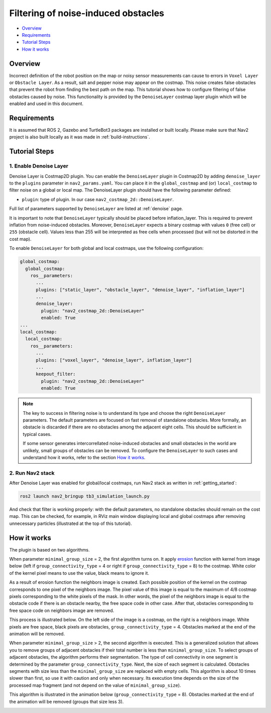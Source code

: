 .. _filtering_of_noise-induced_obstacles:

Filtering of noise-induced obstacles
************************************

- `Overview`_
- `Requirements`_
- `Tutorial Steps`_
- `How it works`_

.. image:: images/Filtering_of_noise-induced_obstacles/title.png
    :width: 1000px

Overview
========

Incorrect definition of the robot position on the map or noisy sensor measurements can cause to errors in ``Voxel Layer`` or ``Obstacle Layer``. As a result, salt and pepper noise may appear on the costmap. This noise creates false obstacles that prevent the robot from finding the best path on the map.
This tutorial shows how to configure filtering of false obstacles caused by noise. This functionality is provided by the ``DenoiseLayer`` costmap layer plugin which will be enabled and used in this document.

Requirements
============

It is assumed that ROS 2, Gazebo and TurtleBot3 packages are installed or built locally. Please make sure that Nav2 project is also built locally as it was made in :ref:`build-instructions`.

Tutorial Steps
==============

1. Enable Denoise Layer
-----------------------

Denoise Layer is Costmap2D plugin. You can enable the ``DenoiseLayer`` plugin in Costmap2D by adding ``denoise_layer`` to the ``plugins`` parameter in ``nav2_params.yaml``. You can place it in the ``global_costmap`` and (or) ``local_costmap`` to filter noise on a global or local map. The DenoiseLayer plugin should have the following parameter defined:

- ``plugin``: type of plugin. In our case ``nav2_costmap_2d::DenoiseLayer``.

Full list of parameters supported by ``DenoiseLayer`` are listed at :ref:`denoise` page.

It is important to note that ``DenoiseLayer`` typically should be placed before inflation_layer.
This is required to prevent inflation from noise-induced obstacles.
Moreover, ``DenoiseLayer`` expects a binary costmap with values ``0`` (free cell) or ``255`` (obstacle cell).
Values less than 255 will be interpreted as free cells when processed (but will not be distorted in the cost map).

To enable ``DenoiseLayer`` for both global and local costmaps, use the following configuration:

.. code-block:: text

  global_costmap:
    global_costmap:
      ros__parameters:
        ...
        plugins: ["static_layer", "obstacle_layer", "denoise_layer", "inflation_layer"]
        ...
        denoise_layer:
          plugin: "nav2_costmap_2d::DenoiseLayer"
          enabled: True
  ...
  local_costmap:
    local_costmap:
      ros__parameters:
        ...
        plugins: ["voxel_layer", "denoise_layer", inflation_layer"]
        ...
        keepout_filter:
          plugin: "nav2_costmap_2d::DenoiseLayer"
          enabled: True

.. note::

  The key to success in filtering noise is to understand its type and choose the right ``DenoiseLayer`` parameters.
  The default parameters are focused on fast removal of standalone obstacles.
  More formally, an obstacle is discarded if there are no obstacles among the adjacent eight cells.
  This should be sufficient in typical cases.

  If some sensor generates intercorrellated noise-induced obstacles and small obstacles in the world are unlikely, small groups of obstacles can be removed.
  To configure the ``DenoiseLayer`` to such cases and understand how it works, refer to the section `How it works`_.

2. Run Nav2 stack
-----------------

After Denoise Layer was enabled for global/local costmaps, run Nav2 stack as written in :ref:`getting_started`:

.. code-block:: bash

  ros2 launch nav2_bringup tb3_simulation_launch.py

And check that filter is working properly: with the default parameters,
no standalone obstacles should remain on the cost map. This can be checked, for example, in RViz main window displaying local and global costmaps after removing unnecessary particles (illustrated at the top of this tutorial).


How it works
============

The plugin is based on two algorithms.

When parameter ``minimal_group_size`` = 2, the first algorithm turns on.
It apply `erosion <https://docs.opencv.org/3.4/db/df6/tutorial_erosion_dilatation.html>`_ function with kernel from image below (left if ``group_connectivity_type`` = 4 or right if ``group_connectivity_type`` = 8) to the costmap.
White color of the kernel pixel means to use the value, black means to ignore it.

.. image:: images/Filtering_of_noise-induced_obstacles/3x3_kernels.png
    :width: 222px

As a result of erosion function the neighbors image is created. Each possible position of the kernel on the costmap corresponds to one pixel of the neighbors image. The pixel value of this image is equal to the maximum of 4/8 costmap pixels corresponding to the white pixels of the mask.
In other words, the pixel of the neighbors image is equal to the obstacle code if there is an obstacle nearby, the free space code in other case.
After that, obstacles corresponding to free space code on neighbors image are removed.

This process is illustrated below. On the left side of the image is a costmap, on the right is a neighbors image. White pixels are free space, black pixels are obstacles, ``group_connectivity_type`` = 4.
Obstacles marked at the end of the animation will be removed.

.. image:: images/Filtering_of_noise-induced_obstacles/dilate.gif
    :width: 600px

When parameter ``minimal_group_size`` > 2, the second algorithm is executed.
This is a generalized solution that allows you to remove groups of adjacent obstacles if their total number is less than ``minimal_group_size``.
To select groups of adjacent obstacles, the algorithm performs their segmentation.
The type of cell connectivity in one segment is determined by the parameter ``group_connectivity_type``.
Next, the size of each segment is calculated.
Obstacles segments with size less than the ``minimal_group_size`` are replaced with empty cells.
This algorithm is about 10 times slower than first, so use it with caution and only when necessary.
Its execution time depends on the size of the processed map fragment (and not depend on the value of ``minimal_group_size``).

This algorithm is illustrated in the animation below (``group_connectivity_type`` = 8).
Obstacles marked at the end of the animation will be removed (groups that size less 3).

.. image:: images/Filtering_of_noise-induced_obstacles/connected_components.gif
    :width: 600px

